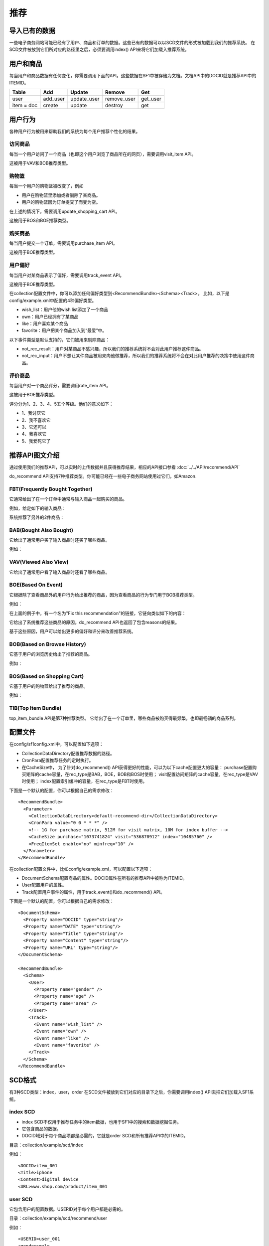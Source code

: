 推荐
================

导入已有的数据
----------------

一些电子商务网站可能已经有了用户、商品和订单的数据。这些已有的数据可以以SCD文件的形式被加载到我们的推荐系统。
在SCD文件被放到它们所对应的路径里之后，必须要调用index() API来将它们加载入推荐系统。

用户和商品
----------------

每当用户和商品数据有任何变化，你需要调用下面的API。这些数据在SF1中被存储为文档。文档API中的DOCID就是推荐API中的ITEMID。

============  ============ ============ ============ ============
   Table           Add        Update       Remove        Get
============  ============ ============ ============ ============
   user         add_user   update_user  remove_user    get_user
item = doc       create       update       destroy       get
============  ============ ============ ============ ============

用户行为
----------------

各种用户行为被用来帮助我们的系统为每个用户推荐个性化的结果。

访问商品
~~~~~~~~~~~~~~~~

每当一个用户访问了一个商品（也即这个用户浏览了商品所在的网页），需要调用visit_item API。

这被用于VAV和BOB推荐类型。

购物篮
~~~~~~~~

每当一个用户的购物篮被改变了，例如

* 用户在购物篮里添加或者删除了某商品。
* 用户的购物篮因为订单提交了而变为空。

在上述的情况下，需要调用update_shopping_cart API。

这被用于BOS和BOE推荐类型。

购买商品
~~~~~~~~

每当用户提交一个订单，需要调用purchase_item API。

这被用于BOE推荐类型。

用户偏好
~~~~~~~~

每当用户对某商品表示了偏好，需要调用track_event API。

这被用于BOE推荐类型。

在collection配置文件中，你可以添加任何偏好类型到<RecommendBundle><Schema><Track>。
比如，以下是config/example.xml中配置的4种偏好类型。

* wish_list：用户他的wish list添加了一个商品
* own：用户已经拥有了某商品
* like：用户喜欢某个商品
* favorite：用户把某个商品加入到“最爱”中。

以下事件类型是默认支持的，它们被用来剔除商品：

* not_rec_result：用户对某商品不感兴趣，所以我们的推荐系统将不会对此用户推荐这件商品。
* not_rec_input：用户不想让某件商品被用来向他做推荐，所以我们的推荐系统将不会在对此用户推荐的决策中使用这件商品。

评价商品
~~~~~~~~

每当用户对一个商品评分，需要调用rate_item API。

这被用于BOE推荐类型。

评分分为1、2、3、4、5五个等级。他们的意义如下：

* 1、我讨厌它
* 2、我不喜欢它
* 3、它还可以
* 4、我喜欢它
* 5、我爱死它了

推荐API图文介绍
----------------

通过使用我们的推荐API，可以实时的上传数据并且获得推荐结果，相应的API接口参看
:doc:`../../API/recommend/API`

do_recommend API支持7种推荐类型。你可能已经在一些电子商务网站使用过它们，如Amazon.

FBT(Frequently Bought Together)
~~~~~~~~~~~~~~~~~~~~~~~~~~~~~~~~~~~~~~~~

它通常给出了在一个订单中通常与输入商品一起购买的商品。

例如，给定如下的输入商品：

.. image:: ../../images/fbt_1.png

系统推荐了另外的2件商品：

.. image:: ../../images/fbt_2.png

BAB(Bought Also Bought)
~~~~~~~~~~~~~~~~~~~~~~~~~~~~~~~~

它给出了通常用户买了输入商品时还买了哪些商品。

例如：

.. image:: ../../images/bab.png

VAV(Viewed Also View)
~~~~~~~~~~~~~~~~~~~~~~~~

它给出了通常用户看了输入商品时还看了哪些商品。

BOE(Based On Event)
~~~~~~~~~~~~~~~~~~~~~~~~

它根据除了查看商品外的用户行为给出推荐的商品，因为查看商品的行为专门用于BOB推荐类型。

例如：

.. image:: ../../images/BOE.png

在上面的例子中，有一个名为"Fix this recommendation"的链接，它链向类似如下的内容：

.. image:: ../../images/BOE_reason.png

它给出了系统推荐这些商品的原因。do_recommend API也返回了包含reasons的结果。

基于这些原因，用户可以给出更多的偏好和评分来改善推荐系统。

BOB(Based on Browse History)
~~~~~~~~~~~~~~~~~~~~~~~~~~~~~~~~

它基于用户的浏览历史给出了推荐的商品。

例如：

.. image:: ../../images/BOB.png

BOS(Based on Shopping Cart)
~~~~~~~~~~~~~~~~~~~~~~~~~~~~~~~~

它基于用户的购物篮给出了推荐的商品。

例如：

.. image:: ../../images/BOS.png

TIB(Top Item Bundle)
~~~~~~~~~~~~~~~~~~~~~~~~

top_item_bundle API是第7种推荐类型。
它给出了在一个订单里，哪些商品被购买得最频繁，也即最畅销的商品系列。

配置文件
--------

在config/sf1config.xml中，可以配置如下选项：

* CollectionDataDirectory配置推荐数据的路径。
* CronPara配置推荐任务的定时执行。
* 在CacheSize中， 为了针对do_recommend() API获得更好的性能，可以为以下cache配置更大的容量：
  purchase配置购买矩阵的cache容量，在rec_type是BAB，BOE，BOB和BOS时使用；
  visit配置访问矩阵的cache容量，在rec_type是VAV时使用；
  index配置索引缓冲的容量，在rec_type是FBT时使用。

下面是一个默认的配置，你可以根据自己的需求修改：

::

    <RecommendBundle>
      <Parameter>
        <CollectionDataDirectory>default-recommend-dir</CollectionDataDirectory>
        <CronPara value="0 0 * * *" />
        <!-- 1G for purchase matrix, 512M for visit matrix, 10M for index buffer -->
        <CacheSize purchase="1073741824" visit="536870912" index="10485760" />
        <FreqItemSet enable="no" minfreq="10" />
      </Parameter>
    </RecommendBundle>

在collection配置文件中，比如config/example.xml，可以配置以下选项：

* DocumentSchema配置商品的属性。DOCID属性在所有的推荐API中被称为ITEMID。
* User配置用户的属性。
* Track配置用户事件的属性，用于track_event()和do_recommend() API。

下面是一个默认的配置，你可以根据自己的需求修改：

::

    <DocumentSchema>
      <Property name="DOCID" type="string"/>
      <Property name="DATE" type="string"/>
      <Property name="Title" type="string"/>
      <Property name="Content" type="string"/>
      <Property name="URL" type="string"/>
    </DocumentSchema>

    <RecommendBundle>
      <Schema>
        <User>
          <Property name="gender" />
          <Property name="age" />
          <Property name="area" />
        </User>
        <Track>
          <Event name="wish_list" />
          <Event name="own" />
          <Event name="like" />
          <Event name="favorite" />
        </Track>
      </Schema>
    </RecommendBundle>


SCD格式
--------

有3种SCD类型：index，user，order
在SCD文件被放到它们对应的目录下之后，你需要调用index() API去把它们加载入SF1系统。

index SCD
~~~~~~~~~~~~~~~~

* index SCD不仅用于推荐任务中的item数据，也用于SF1中的搜索和数据挖掘任务。
* 它包含商品的数据。
* DOCID域对于每个商品项都是必需的，它就是order SCD和所有推荐API中的ITEMID。

目录：collection/example/scd/index

例如：

::
    
    <DOCID>item_001
    <Title>iphone
    <Content>digital device
    <URL>www.shop.com/product/item_001

user SCD
~~~~~~~~~~~~~~~~

它包含用户的配置数据。USERID对于每个用户都是必需的。

目录：collection/example/scd/recommend/user

例如：

::

    <USERID>user_001
    <gender>male
    <age>23
    <area>Beijing

order SCD
~~~~~~~~~~~~~~~~

* 它包含购买的数据。
* USERID和ITEMID对于每个记录都是必需的。
* ORDERID代表订单id。如果缺省，这条记录将被视为一条新的记录。
* 如果多个记录的ORDERID是一致的，那么这些记录将被合并视为一个订单。
* DATE域的格式是"YYYY-mm-dd"。如果缺省，当前的时间将会被使用。

目录：collection/example/scd/recommend/order

例如：

::

    <USERID>user_001
    <ITEMID>item_001
    <ORDERID>order_001
    <DATE>2011-04-11
    <price>3000
    <quantity>1

分布式部署
------------

可以将SF1服务部署在多台机器上，以下是最经常使用的用例。

一台机器上
~~~~~~~~~~~~~~~~

以下是默认的配置，只有一台机器运行搜索和推荐服务。

在example.xml中：

::

    <Collection ...>
      <DocumentSchema> ...
      <IndexBundle> ...
      <MiningBundle> ...
      <RecommendBundle>...
    </Collection>

在sf1config.xml中：

::

    <SF1Config ...>
      <Deployment>...
        <DistributedTopology enable="n" type="search" ...>
        <DistributedTopology enable="n" type="recommend" ...>
      </Deployment>
    </SF1Config>

搜索和推荐主控在同一台机器上
~~~~~~~~~~~~~~~~~~~~~~~~~~~~~~~~~~~~~~~~~~~~~~~~~~~~~~~~

以下是一个在A机器上运行搜索服务，在A和B上运行推荐服务的例子，

* A机器作为单个的搜索节点
* A机器作为推荐主控和1号worker
* B机器作为推荐2号worker

A机器上的example.xml：

::

    <Collection ...>
      <DocumentSchema> ...
      <IndexBundle> ...
      <MiningBundle> ...
      <RecommendBundle>...
    </Collection>

A机器上的sf1config.xml:

::

    <SF1Config ...>
      <Deployment>
        ...
        <DistributedCommon clusterid="cluster_001" ... />

        <DistributedTopology enable="n" type="search" nodenum="2">
          <CurrentSf1rNode nodeid="1" replicaid="1">
            <MasterServer enable="y" name="undefined" shardnum="2">
              <Collection name="example" distributive="y"/>
            </MasterServer>

            <WorkerServer enable="y" shardid="1">
              <Collection name="example"/>
            </WorkerServer>
          </CurrentSf1rNode>
        </DistributedTopology>

        <DistributedTopology enable="y" type="recommend" nodenum="2">
          <CurrentSf1rNode nodeid="1" replicaid="1">
            <MasterServer enable="y" name="undefined" shardnum="2">
              <Collection name="example" distributive="y" shardids="1,2"/>
            </MasterServer>

            <WorkerServer enable="y" shardid="1">
              <Collection name="example"/>
            </WorkerServer>
          </CurrentSf1rNode>
        </DistributedTopology>
        ...
      </Deployment>
    </SF1Config>

B机器上的example.xml:

::

    <Collection ...>
      <DocumentSchema> ...
      <RecommendBundle>...
    </Collection>

B机器上的sf1config.xml:

::

    <SF1Config ...>
      <Deployment>
        ...
        <DistributedCommon clusterid="cluster_001" ... />

        <DistributedTopology enable="n" type="search" nodenum="2">
          <CurrentSf1rNode nodeid="1" replicaid="1">
            <MasterServer enable="y" name="undefined" shardnum="2">
              <Collection name="example" distributive="y"/>
            </MasterServer>

            <WorkerServer enable="y" shardid="1">
              <Collection name="example"/>
            </WorkerServer>
          </CurrentSf1rNode>
        </DistributedTopology>

        <DistributedTopology enable="y" type="recommend" nodenum="2">
          <CurrentSf1rNode nodeid="2" replicaid="1">
            <MasterServer enable="n" name="undefined" shardnum="2">
              <Collection name="example" distributive="y" shardids="1,2"/>
            </MasterServer>

            <WorkerServer enable="y" shardid="2">
              <Collection name="example"/>
            </WorkerServer>
          </CurrentSf1rNode>
        </DistributedTopology>
        ...
      </Deployment>
    </SF1Config>

搜索和推荐主控在不同的机器上
~~~~~~~~~~~~~~~~~~~~~~~~~~~~~~~~~~~~~~~~~~~~~~~~~~~~~~~~

以下是一个在A机器上运行搜索服务，在B和C上运行推荐服务的例子，

* A机器作为搜索主控和worker
* B机器作为推荐主控和1号worker
* C机器作为推荐2号worker

A机器上的example.xml：

::

    <Collection ...>
      <DocumentSchema> ...
      <IndexBundle> ...
      <MiningBundle> ...
    </Collection>

A机器上的sf1config.xml:

::

    <SF1Config ...>
      <Deployment>
        ...
        <DistributedCommon clusterid="cluster_001" ... />

        <DistributedTopology enable="y" type="search" nodenum="2">
          <CurrentSf1rNode nodeid="1" replicaid="1">
            <MasterServer enable="y" name="undefined" shardnum="2">
              <Collection name="example" distributive="y"/>
            </MasterServer>

            <WorkerServer enable="y" shardid="1">
              <Collection name="example"/>
            </WorkerServer>
          </CurrentSf1rNode>
        </DistributedTopology>

        <DistributedTopology enable="n" type="recommend" nodenum="2">
          ...
        </DistributedTopology>
        ...
      </Deployment>
    </SF1Config>

B机器上的example.xml:

::

    <Collection ...>
      <DocumentSchema> ...
      <RecommendBundle> ...
    </Collection>

B机器上的sf1config.xml:

::

    <SF1Config ...>
      <Deployment>
        ...
        <DistributedCommon clusterid="cluster_001" ... />

        <DistributedTopology enable="n" type="search" nodenum="2">
          ...
        </DistributedTopology>

        <DistributedTopology enable="y" type="recommend" nodenum="2">
          <CurrentSf1rNode nodeid="1" replicaid="1">
            <MasterServer enable="y" name="undefined" shardnum="2">
              <Collection name="example" distributive="y" shardids="1,2"/>
            </MasterServer>

            <WorkerServer enable="y" shardid="1">
              <Collection name="example"/>
            </WorkerServer>
          </CurrentSf1rNode>
        </DistributedTopology>

        ...
      </Deployment>
    </SF1Config>

C机器上的example.xml:

::

    <Collection ...>
      <DocumentSchema> ...
      <RecommendBundle> ...
    </Collection>

C机器上的sf1config.xml:

::

    <SF1Config ...>
      <Deployment>
        ...
        <DistributedCommon clusterid="cluster_001" ... />

        <DistributedTopology enable="n" type="search" nodenum="2">
          ...
        </DistributedTopology>

        <DistributedTopology enable="y" type="recommend" nodenum="2">
          <CurrentSf1rNode nodeid="1" replicaid="1">
            <MasterServer enable="n" name="undefined" shardnum="2">
              <Collection name="example" distributive="y" shardids="1,2"/>
            </MasterServer>

            <WorkerServer enable="y" shardid="2">
              <Collection name="example"/>
            </WorkerServer>
          </CurrentSf1rNode>
        </DistributedTopology>

        ...
      </Deployment>
    </SF1Config>
